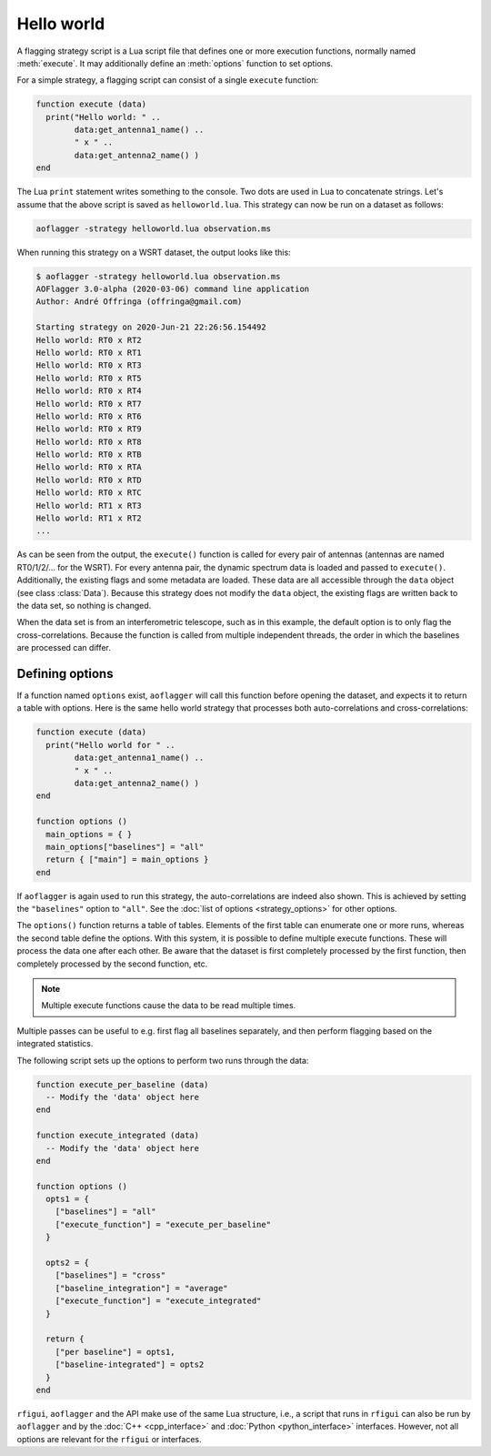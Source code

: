 Hello world
===========

.. default-domain:: lua
   
A flagging strategy script is a Lua script file that defines
one or more execution functions, normally named :meth:`execute`. It may 
additionally define an :meth:`options` function to set options.

For a simple strategy, a flagging script can consist of a single ``execute``
function:

.. code-block:: lua

   function execute (data)
     print("Hello world: " ..
           data:get_antenna1_name() ..
           " x " ..
           data:get_antenna2_name() )
   end

The Lua ``print``
statement writes something to the console. Two dots are used in Lua to
concatenate strings. Let's assume that the above
script is saved as ``helloworld.lua``. This strategy can now be run on a
dataset as follows:

.. code-block:: bash

   aoflagger -strategy helloworld.lua observation.ms
   
When running this strategy on a WSRT dataset, the output looks like this:

.. code-block:: none

    $ aoflagger -strategy helloworld.lua observation.ms
    AOFlagger 3.0-alpha (2020-03-06) command line application
    Author: André Offringa (offringa@gmail.com)

    Starting strategy on 2020-Jun-21 22:26:56.154492
    Hello world: RT0 x RT2
    Hello world: RT0 x RT1
    Hello world: RT0 x RT3
    Hello world: RT0 x RT5
    Hello world: RT0 x RT4
    Hello world: RT0 x RT7
    Hello world: RT0 x RT6
    Hello world: RT0 x RT9
    Hello world: RT0 x RT8
    Hello world: RT0 x RTB
    Hello world: RT0 x RTA
    Hello world: RT0 x RTD
    Hello world: RT0 x RTC
    Hello world: RT1 x RT3
    Hello world: RT1 x RT2
    ...

As can be seen from the output,
the ``execute()`` function is called for every pair of antennas (antennas are
named RT0/1/2/... for the WSRT). For every
antenna pair, the dynamic spectrum data is loaded and passed to ``execute()``.
Additionally, the existing flags and some metadata are loaded. These
data are all accessible through the ``data`` object (see class :class:`Data`).
Because this strategy does not modify the ``data`` object, the existing flags
are written back to the data set, so nothing is changed.

When the data set is from an interferometric telescope,
such as in this example, the default option is to only flag the
cross-correlations. Because the function is called from multiple
independent threads, the order in which the baselines are processed can
differ.

Defining options
^^^^^^^^^^^^^^^^

If a function named ``options`` exist, ``aoflagger`` will call this function
before opening the dataset, and expects it to return a table with options.
Here is the same hello world strategy that processes both
auto-correlations and cross-correlations:

.. code-block:: lua

   function execute (data)
     print("Hello world for " ..
           data:get_antenna1_name() ..
           " x " ..
           data:get_antenna2_name() )
   end
    
   function options ()
     main_options = { }
     main_options["baselines"] = "all"
     return { ["main"] = main_options }
   end

If ``aoflagger`` is again used to run this strategy, the auto-correlations
are indeed also shown. This is achieved by setting the ``"baselines"`` option
to ``"all"``. See the :doc:`list of options <strategy_options>` for other
options.
   
The ``options()`` function returns a table of tables. Elements of the first
table can enumerate one or more runs, whereas the second table define the
options. With this system, it is possible to define multiple execute functions.
These will process
the data one after each other. Be aware that the dataset is first completely
processed by the first function, then completely processed by the second
function, etc.

.. note ::

   Multiple execute functions cause the data to be read multiple times.

Multiple passes can be useful to e.g. first flag all baselines separately, and
then perform flagging based on the integrated statistics.
   
The following script sets up the options to perform two runs
through the data:
  
.. code-block:: lua

   function execute_per_baseline (data)
     -- Modify the 'data' object here
   end
    
   function execute_integrated (data)
     -- Modify the 'data' object here
   end
    
   function options ()
     opts1 = {
       ["baselines"] = "all"
       ["execute_function"] = "execute_per_baseline"
     }
     
     opts2 = {
       ["baselines"] = "cross"
       ["baseline_integration"] = "average"
       ["execute_function"] = "execute_integrated"
     }
     
     return {
       ["per baseline"] = opts1,
       ["baseline-integrated"] = opts2
     }
   end
 
``rfigui``, ``aoflagger`` and the API make use of the same Lua structure, i.e., a
script that runs in ``rfigui`` can also be run by ``aoflagger`` and by the
:doc:`C++ <cpp_interface>` and :doc:`Python <python_interface>` interfaces.
However, not all options are relevant for the ``rfigui`` or interfaces. 

